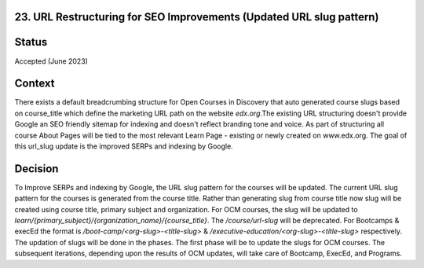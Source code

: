 23. URL Restructuring for SEO Improvements (Updated URL slug pattern)
=====================================================================

Status
=======

Accepted (June 2023)

Context
=======
There exists a default breadcrumbing structure for Open Courses in Discovery that auto generated course slugs based on course_title
which define the marketing URL path on the website `edx.org`.The existing URL structuring doesn't provide Google an SEO friendly sitemap for indexing and doesn't reflect branding tone and voice. 
As part of structuring all course About Pages will be tied to the most relevant Learn Page - existing or newly created on www.edx.org. The goal of this url_slug update is the improved 
SERPs and indexing by Google.

Decision
=======
To Improve SERPs and indexing by Google, the URL slug pattern for the courses will be updated.
The current URL slug pattern for the courses is generated from the course title. Rather than generating slug from course title now slug will be created using course title, primary subject and organization.
For OCM courses, the slug will be updated to `learn/{primary_subject}/{organization_name}/{course_title}`. The `/course/url-slug` will be deprecated.
For Bootcamps & execEd the format is `/boot-camp/<org-slug>-<title-slug>` & `/executive-education/<org-slug>-<title-slug>` respectively.
The updation of slugs will be done in the phases. The first phase will be to update the slugs for OCM courses.
The subsequent iterations, depending upon the results of OCM updates, will take care of Bootcamp, ExecEd, and Programs.
